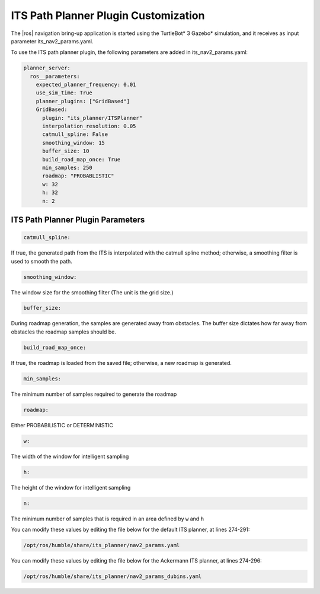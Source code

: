 .. its-customization:

ITS Path Planner Plugin Customization
----------------------------------------

The |ros| navigation bring-up application is started using the TurtleBot* 3 Gazebo*
simulation, and it receives as input parameter its_nav2_params.yaml.

To use the ITS path planner plugin, the following parameters are added in
its_nav2_params.yaml:

.. code-block::

   planner_server:
     ros__parameters:
       expected_planner_frequency: 0.01
       use_sim_time: True
       planner_plugins: ["GridBased"]
       GridBased:
         plugin: "its_planner/ITSPlanner"
         interpolation_resolution: 0.05
         catmull_spline: False
         smoothing_window: 15
         buffer_size: 10
         build_road_map_once: True
         min_samples: 250
         roadmap: "PROBABLISTIC"
         w: 32
         h: 32
         n: 2

ITS Path Planner Plugin Parameters
^^^^^^^^^^^^^^^^^^^^^^^^^^^^^^^^^^^^^

.. code-block::

   catmull_spline:


If true, the generated path from the ITS is interpolated with the catmull
spline method; otherwise, a smoothing filter is used to smooth the path.

.. code-block::

   smoothing_window:

The window size for the smoothing filter (The unit is the grid size.)

.. code-block::

   buffer_size:

During roadmap generation, the samples are generated away from obstacles. The
buffer size dictates how far away from obstacles the roadmap samples should be.

.. code-block::

   build_road_map_once:

If true, the roadmap is loaded from the saved file; otherwise, a new roadmap
is generated.

.. code-block::

   min_samples:

The minimum number of samples required to generate the roadmap

.. code-block::

   roadmap:

Either PROBABILISTIC or DETERMINISTIC

.. code-block::

   w:

The width of the window for intelligent sampling

.. code-block::

   h:

The height of the window for intelligent sampling

.. code-block::

   n:

The minimum number of samples that is required in an area defined by ``w`` and
``h``


You can modify these values by editing the file below for the default ITS planner, at lines 274-291:

.. code-block::

   /opt/ros/humble/share/its_planner/nav2_params.yaml

You can modify these values by editing the file below for the Ackermann ITS planner, at lines 274-296:

.. code-block::

   /opt/ros/humble/share/its_planner/nav2_params_dubins.yaml

